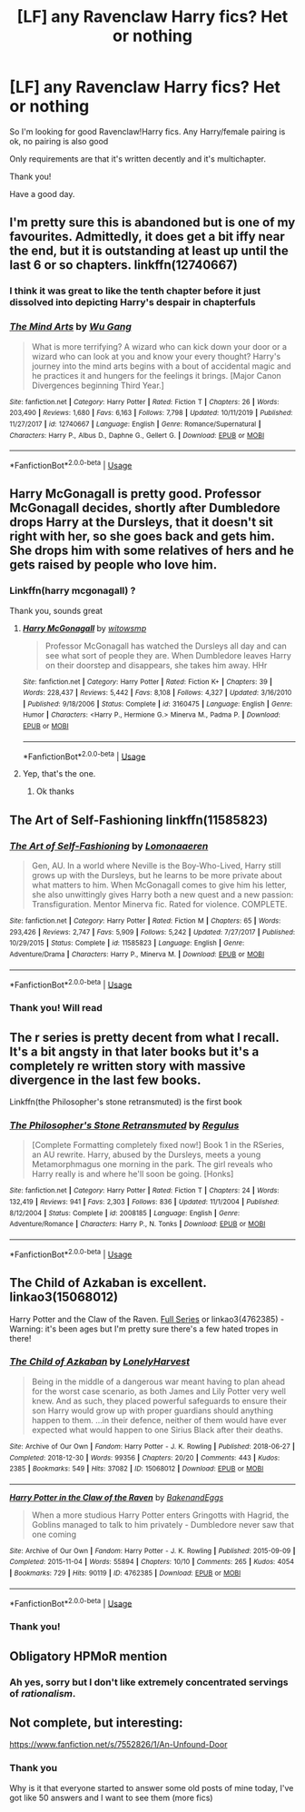 #+TITLE: [LF] any Ravenclaw Harry fics? Het or nothing

* [LF] any Ravenclaw Harry fics? Het or nothing
:PROPERTIES:
:Author: Erkkifloof
:Score: 8
:DateUnix: 1585149378.0
:DateShort: 2020-Mar-25
:FlairText: Request
:END:
So I'm looking for good Ravenclaw!Harry fics. Any Harry/female pairing is ok, no pairing is also good

Only requirements are that it's written decently and it's multichapter.

Thank you!

Have a good day.


** I'm pretty sure this is abandoned but is one of my favourites. Admittedly, it does get a bit iffy near the end, but it is outstanding at least up until the last 6 or so chapters. linkffn(12740667)
:PROPERTIES:
:Author: ACI100
:Score: 4
:DateUnix: 1585153226.0
:DateShort: 2020-Mar-25
:END:

*** I think it was great to like the tenth chapter before it just dissolved into depicting Harry's despair in chapterfuls
:PROPERTIES:
:Author: Erkkifloof
:Score: 2
:DateUnix: 1585166419.0
:DateShort: 2020-Mar-26
:END:


*** [[https://www.fanfiction.net/s/12740667/1/][*/The Mind Arts/*]] by [[https://www.fanfiction.net/u/7769074/Wu-Gang][/Wu Gang/]]

#+begin_quote
  What is more terrifying? A wizard who can kick down your door or a wizard who can look at you and know your every thought? Harry's journey into the mind arts begins with a bout of accidental magic and he practices it and hungers for the feelings it brings. [Major Canon Divergences beginning Third Year.]
#+end_quote

^{/Site/:} ^{fanfiction.net} ^{*|*} ^{/Category/:} ^{Harry} ^{Potter} ^{*|*} ^{/Rated/:} ^{Fiction} ^{T} ^{*|*} ^{/Chapters/:} ^{26} ^{*|*} ^{/Words/:} ^{203,490} ^{*|*} ^{/Reviews/:} ^{1,680} ^{*|*} ^{/Favs/:} ^{6,163} ^{*|*} ^{/Follows/:} ^{7,798} ^{*|*} ^{/Updated/:} ^{10/11/2019} ^{*|*} ^{/Published/:} ^{11/27/2017} ^{*|*} ^{/id/:} ^{12740667} ^{*|*} ^{/Language/:} ^{English} ^{*|*} ^{/Genre/:} ^{Romance/Supernatural} ^{*|*} ^{/Characters/:} ^{Harry} ^{P.,} ^{Albus} ^{D.,} ^{Daphne} ^{G.,} ^{Gellert} ^{G.} ^{*|*} ^{/Download/:} ^{[[http://www.ff2ebook.com/old/ffn-bot/index.php?id=12740667&source=ff&filetype=epub][EPUB]]} ^{or} ^{[[http://www.ff2ebook.com/old/ffn-bot/index.php?id=12740667&source=ff&filetype=mobi][MOBI]]}

--------------

*FanfictionBot*^{2.0.0-beta} | [[https://github.com/tusing/reddit-ffn-bot/wiki/Usage][Usage]]
:PROPERTIES:
:Author: FanfictionBot
:Score: 1
:DateUnix: 1585153235.0
:DateShort: 2020-Mar-25
:END:


** Harry McGonagall is pretty good. Professor McGonagall decides, shortly after Dumbledore drops Harry at the Dursleys, that it doesn't sit right with her, so she goes back and gets him. She drops him with some relatives of hers and he gets raised by people who love him.
:PROPERTIES:
:Author: VanillaJester
:Score: 3
:DateUnix: 1585151245.0
:DateShort: 2020-Mar-25
:END:

*** Linkffn(harry mcgonagall) ?

Thank you, sounds great
:PROPERTIES:
:Author: Erkkifloof
:Score: 3
:DateUnix: 1585151302.0
:DateShort: 2020-Mar-25
:END:

**** [[https://www.fanfiction.net/s/3160475/1/][*/Harry McGonagall/*]] by [[https://www.fanfiction.net/u/983103/witowsmp][/witowsmp/]]

#+begin_quote
  Professor McGonagall has watched the Dursleys all day and can see what sort of people they are. When Dumbledore leaves Harry on their doorstep and disappears, she takes him away. HHr
#+end_quote

^{/Site/:} ^{fanfiction.net} ^{*|*} ^{/Category/:} ^{Harry} ^{Potter} ^{*|*} ^{/Rated/:} ^{Fiction} ^{K+} ^{*|*} ^{/Chapters/:} ^{39} ^{*|*} ^{/Words/:} ^{228,437} ^{*|*} ^{/Reviews/:} ^{5,442} ^{*|*} ^{/Favs/:} ^{8,108} ^{*|*} ^{/Follows/:} ^{4,327} ^{*|*} ^{/Updated/:} ^{3/16/2010} ^{*|*} ^{/Published/:} ^{9/18/2006} ^{*|*} ^{/Status/:} ^{Complete} ^{*|*} ^{/id/:} ^{3160475} ^{*|*} ^{/Language/:} ^{English} ^{*|*} ^{/Genre/:} ^{Humor} ^{*|*} ^{/Characters/:} ^{<Harry} ^{P.,} ^{Hermione} ^{G.>} ^{Minerva} ^{M.,} ^{Padma} ^{P.} ^{*|*} ^{/Download/:} ^{[[http://www.ff2ebook.com/old/ffn-bot/index.php?id=3160475&source=ff&filetype=epub][EPUB]]} ^{or} ^{[[http://www.ff2ebook.com/old/ffn-bot/index.php?id=3160475&source=ff&filetype=mobi][MOBI]]}

--------------

*FanfictionBot*^{2.0.0-beta} | [[https://github.com/tusing/reddit-ffn-bot/wiki/Usage][Usage]]
:PROPERTIES:
:Author: FanfictionBot
:Score: 3
:DateUnix: 1585151333.0
:DateShort: 2020-Mar-25
:END:


**** Yep, that's the one.
:PROPERTIES:
:Author: VanillaJester
:Score: 1
:DateUnix: 1585151498.0
:DateShort: 2020-Mar-25
:END:

***** Ok thanks
:PROPERTIES:
:Author: Erkkifloof
:Score: 2
:DateUnix: 1585152142.0
:DateShort: 2020-Mar-25
:END:


** The Art of Self-Fashioning linkffn(11585823)
:PROPERTIES:
:Author: streakermaximus
:Score: 1
:DateUnix: 1585159179.0
:DateShort: 2020-Mar-25
:END:

*** [[https://www.fanfiction.net/s/11585823/1/][*/The Art of Self-Fashioning/*]] by [[https://www.fanfiction.net/u/1265079/Lomonaaeren][/Lomonaaeren/]]

#+begin_quote
  Gen, AU. In a world where Neville is the Boy-Who-Lived, Harry still grows up with the Dursleys, but he learns to be more private about what matters to him. When McGonagall comes to give him his letter, she also unwittingly gives Harry both a new quest and a new passion: Transfiguration. Mentor Minerva fic. Rated for violence. COMPLETE.
#+end_quote

^{/Site/:} ^{fanfiction.net} ^{*|*} ^{/Category/:} ^{Harry} ^{Potter} ^{*|*} ^{/Rated/:} ^{Fiction} ^{M} ^{*|*} ^{/Chapters/:} ^{65} ^{*|*} ^{/Words/:} ^{293,426} ^{*|*} ^{/Reviews/:} ^{2,747} ^{*|*} ^{/Favs/:} ^{5,909} ^{*|*} ^{/Follows/:} ^{5,242} ^{*|*} ^{/Updated/:} ^{7/27/2017} ^{*|*} ^{/Published/:} ^{10/29/2015} ^{*|*} ^{/Status/:} ^{Complete} ^{*|*} ^{/id/:} ^{11585823} ^{*|*} ^{/Language/:} ^{English} ^{*|*} ^{/Genre/:} ^{Adventure/Drama} ^{*|*} ^{/Characters/:} ^{Harry} ^{P.,} ^{Minerva} ^{M.} ^{*|*} ^{/Download/:} ^{[[http://www.ff2ebook.com/old/ffn-bot/index.php?id=11585823&source=ff&filetype=epub][EPUB]]} ^{or} ^{[[http://www.ff2ebook.com/old/ffn-bot/index.php?id=11585823&source=ff&filetype=mobi][MOBI]]}

--------------

*FanfictionBot*^{2.0.0-beta} | [[https://github.com/tusing/reddit-ffn-bot/wiki/Usage][Usage]]
:PROPERTIES:
:Author: FanfictionBot
:Score: 1
:DateUnix: 1585159207.0
:DateShort: 2020-Mar-25
:END:


*** Thank you! Will read
:PROPERTIES:
:Author: Erkkifloof
:Score: 1
:DateUnix: 1585166458.0
:DateShort: 2020-Mar-26
:END:


** The r series is pretty decent from what I recall. It's a bit angsty in that later books but it's a completely re written story with massive divergence in the last few books.

Linkffn(the Philosopher's stone retransmuted) is the first book
:PROPERTIES:
:Author: GravityMyGuy
:Score: 1
:DateUnix: 1585176106.0
:DateShort: 2020-Mar-26
:END:

*** [[https://www.fanfiction.net/s/2008185/1/][*/The Philosopher's Stone Retransmuted/*]] by [[https://www.fanfiction.net/u/71268/Regulus][/Regulus/]]

#+begin_quote
  [Complete Formatting completely fixed now!] Book 1 in the RSeries, an AU rewrite. Harry, abused by the Dursleys, meets a young Metamorphmagus one morning in the park. The girl reveals who Harry really is and where he'll soon be going. [Honks]
#+end_quote

^{/Site/:} ^{fanfiction.net} ^{*|*} ^{/Category/:} ^{Harry} ^{Potter} ^{*|*} ^{/Rated/:} ^{Fiction} ^{T} ^{*|*} ^{/Chapters/:} ^{24} ^{*|*} ^{/Words/:} ^{132,419} ^{*|*} ^{/Reviews/:} ^{941} ^{*|*} ^{/Favs/:} ^{2,303} ^{*|*} ^{/Follows/:} ^{836} ^{*|*} ^{/Updated/:} ^{11/1/2004} ^{*|*} ^{/Published/:} ^{8/12/2004} ^{*|*} ^{/Status/:} ^{Complete} ^{*|*} ^{/id/:} ^{2008185} ^{*|*} ^{/Language/:} ^{English} ^{*|*} ^{/Genre/:} ^{Adventure/Romance} ^{*|*} ^{/Characters/:} ^{Harry} ^{P.,} ^{N.} ^{Tonks} ^{*|*} ^{/Download/:} ^{[[http://www.ff2ebook.com/old/ffn-bot/index.php?id=2008185&source=ff&filetype=epub][EPUB]]} ^{or} ^{[[http://www.ff2ebook.com/old/ffn-bot/index.php?id=2008185&source=ff&filetype=mobi][MOBI]]}

--------------

*FanfictionBot*^{2.0.0-beta} | [[https://github.com/tusing/reddit-ffn-bot/wiki/Usage][Usage]]
:PROPERTIES:
:Author: FanfictionBot
:Score: 1
:DateUnix: 1585176128.0
:DateShort: 2020-Mar-26
:END:


** The Child of Azkaban is excellent. linkao3(15068012)

Harry Potter and the Claw of the Raven. [[https://archiveofourown.org/series/338101][Full Series]] or linkao3(4762385) - Warning: it's been ages but I'm pretty sure there's a few hated tropes in there!
:PROPERTIES:
:Author: hrmdurr
:Score: 1
:DateUnix: 1585196298.0
:DateShort: 2020-Mar-26
:END:

*** [[https://archiveofourown.org/works/15068012][*/The Child of Azkaban/*]] by [[https://www.archiveofourown.org/users/LonelyHarvest/pseuds/LonelyHarvest][/LonelyHarvest/]]

#+begin_quote
  Being in the middle of a dangerous war meant having to plan ahead for the worst case scenario, as both James and Lily Potter very well knew. And as such, they placed powerful safeguards to ensure their son Harry would grow up with proper guardians should anything happen to them. ...in their defence, neither of them would have ever expected what would happen to one Sirius Black after their deaths.
#+end_quote

^{/Site/:} ^{Archive} ^{of} ^{Our} ^{Own} ^{*|*} ^{/Fandom/:} ^{Harry} ^{Potter} ^{-} ^{J.} ^{K.} ^{Rowling} ^{*|*} ^{/Published/:} ^{2018-06-27} ^{*|*} ^{/Completed/:} ^{2018-12-30} ^{*|*} ^{/Words/:} ^{99356} ^{*|*} ^{/Chapters/:} ^{20/20} ^{*|*} ^{/Comments/:} ^{443} ^{*|*} ^{/Kudos/:} ^{2385} ^{*|*} ^{/Bookmarks/:} ^{549} ^{*|*} ^{/Hits/:} ^{37082} ^{*|*} ^{/ID/:} ^{15068012} ^{*|*} ^{/Download/:} ^{[[https://archiveofourown.org/downloads/15068012/The%20Child%20of%20Azkaban.epub?updated_at=1556692114][EPUB]]} ^{or} ^{[[https://archiveofourown.org/downloads/15068012/The%20Child%20of%20Azkaban.mobi?updated_at=1556692114][MOBI]]}

--------------

[[https://archiveofourown.org/works/4762385][*/Harry Potter in the Claw of the Raven/*]] by [[https://www.archiveofourown.org/users/BakenandEggs/pseuds/BakenandEggs][/BakenandEggs/]]

#+begin_quote
  When a more studious Harry Potter enters Gringotts with Hagrid, the Goblins managed to talk to him privately - Dumbledore never saw that one coming
#+end_quote

^{/Site/:} ^{Archive} ^{of} ^{Our} ^{Own} ^{*|*} ^{/Fandom/:} ^{Harry} ^{Potter} ^{-} ^{J.} ^{K.} ^{Rowling} ^{*|*} ^{/Published/:} ^{2015-09-09} ^{*|*} ^{/Completed/:} ^{2015-11-04} ^{*|*} ^{/Words/:} ^{55894} ^{*|*} ^{/Chapters/:} ^{10/10} ^{*|*} ^{/Comments/:} ^{265} ^{*|*} ^{/Kudos/:} ^{4054} ^{*|*} ^{/Bookmarks/:} ^{729} ^{*|*} ^{/Hits/:} ^{90119} ^{*|*} ^{/ID/:} ^{4762385} ^{*|*} ^{/Download/:} ^{[[https://archiveofourown.org/downloads/4762385/Harry%20Potter%20in%20the%20Claw.epub?updated_at=1579667904][EPUB]]} ^{or} ^{[[https://archiveofourown.org/downloads/4762385/Harry%20Potter%20in%20the%20Claw.mobi?updated_at=1579667904][MOBI]]}

--------------

*FanfictionBot*^{2.0.0-beta} | [[https://github.com/tusing/reddit-ffn-bot/wiki/Usage][Usage]]
:PROPERTIES:
:Author: FanfictionBot
:Score: 1
:DateUnix: 1585196320.0
:DateShort: 2020-Mar-26
:END:


*** Thank you!
:PROPERTIES:
:Author: Erkkifloof
:Score: 1
:DateUnix: 1585198333.0
:DateShort: 2020-Mar-26
:END:


** Obligatory HPMoR mention
:PROPERTIES:
:Author: 15_Redstones
:Score: 1
:DateUnix: 1585237781.0
:DateShort: 2020-Mar-26
:END:

*** Ah yes, sorry but I don't like extremely concentrated servings of /rationalism/.
:PROPERTIES:
:Author: Erkkifloof
:Score: 1
:DateUnix: 1585240750.0
:DateShort: 2020-Mar-26
:END:


** Not complete, but interesting:

[[https://www.fanfiction.net/s/7552826/1/An-Unfound-Door]]
:PROPERTIES:
:Author: raveninthewind84
:Score: 1
:DateUnix: 1585488538.0
:DateShort: 2020-Mar-29
:END:

*** Thank you

Why is it that everyone started to answer some old posts of mine today, I've got like 50 answers and I want to see them (more fics)
:PROPERTIES:
:Author: Erkkifloof
:Score: 1
:DateUnix: 1585510485.0
:DateShort: 2020-Mar-30
:END:
